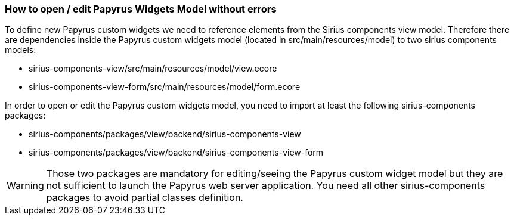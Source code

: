 === How to open / edit Papyrus Widgets Model without errors

To define new Papyrus custom widgets we need to reference elements from the Sirius components view model.
Therefore there are dependencies inside the Papyrus custom widgets model (located in src/main/resources/model) to two sirius components models:

- sirius-components-view/src/main/resources/model/view.ecore
- sirius-components-view-form/src/main/resources/model/form.ecore

In order to open or edit the Papyrus custom widgets model, you need to import at least the following sirius-components packages:

- sirius-components/packages/view/backend/sirius-components-view
- sirius-components/packages/view/backend/sirius-components-view-form

WARNING: Those two packages are mandatory for editing/seeing the Papyrus custom widget model but they are not sufficient to launch the Papyrus web server application. You need all other sirius-components packages to avoid partial classes definition.